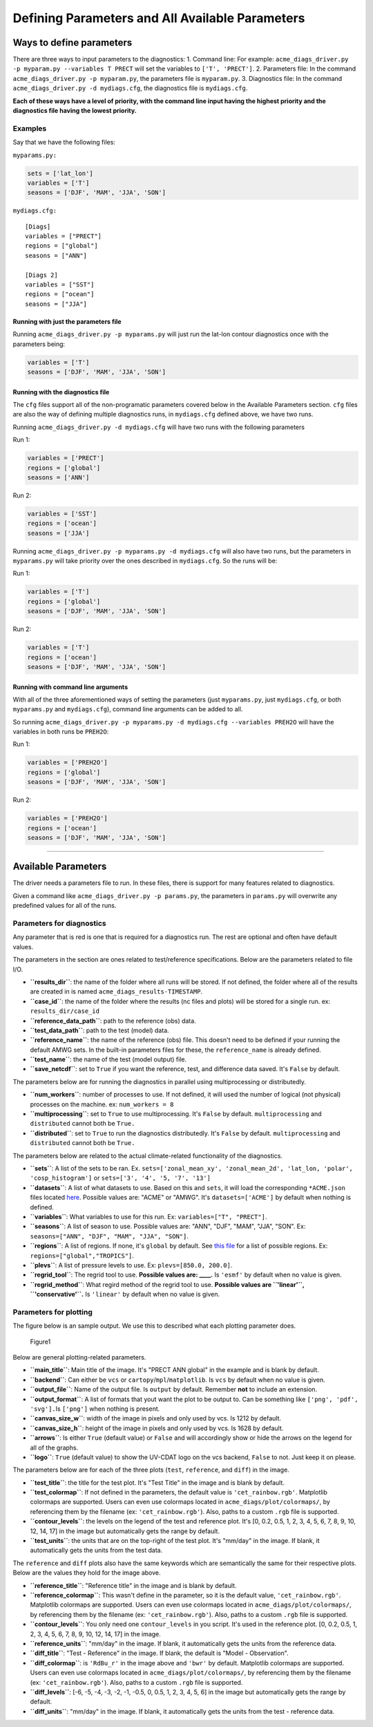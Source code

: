 
Defining Parameters and All Available Parameters
================================================

Ways to define parameters
-------------------------

There are three ways to input parameters to the diagnostics: 1. Command
line: For example:
``acme_diags_driver.py -p myparam.py --variables T PRECT`` will set the
variables to ``['T', 'PRECT']``. 2. Parameters file: In the command
``acme_diags_driver.py -p myparam.py``, the parameters file is
``myparam.py``. 3. Diagnostics file: In the command
``acme_diags_driver.py -d mydiags.cfg``, the diagnostics file is
``mydiags.cfg``.

**Each of these ways have a level of priority, with the command line
input having the highest priority and the diagnostics file having the
lowest priority.**

Examples
~~~~~~~~

Say that we have the following files:

``myparams.py:``

.. code:: python

    sets = ['lat_lon']
    variables = ['T']
    seasons = ['DJF', 'MAM', 'JJA', 'SON']

``mydiags.cfg:``

::

    [Diags]
    variables = ["PRECT"]
    regions = ["global"]
    seasons = ["ANN"]

    [Diags 2]
    variables = ["SST"]
    regions = ["ocean"]
    seasons = ["JJA"]

Running with just the parameters file
^^^^^^^^^^^^^^^^^^^^^^^^^^^^^^^^^^^^^

Running ``acme_diags_driver.py -p myparams.py`` will just run the
lat-lon contour diagnostics once with the parameters being:

.. code:: python

    variables = ['T']
    seasons = ['DJF', 'MAM', 'JJA', 'SON']

Running with the diagnostics file
^^^^^^^^^^^^^^^^^^^^^^^^^^^^^^^^^

The ``cfg`` files support all of the non-programatic parameters covered
below in the Available Parameters section. ``cfg`` files are also the
way of defining multiple diagnostics runs, in ``mydiags.cfg`` defined
above, we have two runs.

Running ``acme_diags_driver.py -d mydiags.cfg`` will have two runs with
the following parameters

Run 1:

.. code:: python

    variables = ['PRECT']
    regions = ['global']
    seasons = ['ANN']

Run 2:

.. code:: python

    variables = ['SST']
    regions = ['ocean']
    seasons = ['JJA']

Running ``acme_diags_driver.py -p myparams.py -d mydiags.cfg`` will also
have two runs, but the parameters in ``myparams.py`` will take priority
over the ones described in ``mydiags.cfg``. So the runs will be:

Run 1:

.. code:: python

    variables = ['T']
    regions = ['global']
    seasons = ['DJF', 'MAM', 'JJA', 'SON']

Run 2:

.. code:: python

    variables = ['T']
    regions = ['ocean']
    seasons = ['DJF', 'MAM', 'JJA', 'SON']

Running with command line arguments
^^^^^^^^^^^^^^^^^^^^^^^^^^^^^^^^^^^

With all of the three aforementioned ways of setting the parameters
(just ``myparams.py``, just ``mydiags.cfg``, or both ``myparams.py`` and
``mydiags.cfg``), command line arguments can be added to all.

So running
``acme_diags_driver.py -p myparams.py -d mydiags.cfg --variables PREH2O``
will have the variables in both runs be ``PREH2O``:

Run 1:

.. code:: python

    variables = ['PREH2O']
    regions = ['global']
    seasons = ['DJF', 'MAM', 'JJA', 'SON']

Run 2:

.. code:: python

    variables = ['PREH2O']
    regions = ['ocean']
    seasons = ['DJF', 'MAM', 'JJA', 'SON']

--------------

Available Parameters
--------------------

The driver needs a parameters file to run. In these files, there is
support for many features related to diagnostics.

Given a command like ``acme_diags_driver.py -p params.py``, the
parameters in ``params.py`` will overwrite any predefined values for all
of the runs.

Parameters for diagnostics
~~~~~~~~~~~~~~~~~~~~~~~~~~

Any parameter that is red is one that is required for a diagnostics run.
The rest are optional and often have default values.

The parameters in the section are ones related to test/reference
specifications. Below are the parameters related to file I/O.

-  **``results_dir``**: the name of the folder where all runs will be
   stored. If not defined, the folder where all of the results are
   created in is named ``acme_diags_results-TIMESTAMP``.
-  **``case_id``**: the name of the folder where the results (nc files
   and plots) will be stored for a single run. ex: ``results_dir/case_id``
-  **``reference_data_path``**: path to the reference (obs) data.
-  **``test_data_path``**: path to the test (model) data.
-  **``reference_name``**: the name of the reference (obs) file. This
   doesn't need to be defined if your running the default AMWG sets. In
   the built-in parameters files for these, the ``reference_name`` is
   already defined.
-  **``test_name``**: the name of the test (model output) file.
-  **``save_netcdf``**: set to ``True`` if you want the reference, test,
   and difference data saved. It's ``False`` by default.

The parameters below are for running the diagnostics in parallel using
multiprocessing or distributedly.

-  **``num_workers``**: number of processes to use. If not defined, it
   will used the number of logical (not physical) processes on the
   machine. ex: ``num_workers = 8``
-  **``multiprocessing``**: set to ``True`` to use multiprocessing. It's
   ``False`` by default. ``multiprocessing`` and ``distributed`` cannot
   both be ``True.``
-  **``distributed``**: set to ``True`` to run the diagnostics
   distributedly. It's ``False`` by default. ``multiprocessing`` and
   ``distributed`` cannot both be ``True.``

The parameters below are related to the actual climate-related
functionality of the diagnostics.

-  \ **``sets``**: A list of the sets to be ran. Ex.
   ``sets=['zonal_mean_xy', 'zonal_mean_2d', 'lat_lon, 'polar', 'cosp_histogram']``
   or ``sets=['3', '4', '5, '7', '13']``\ 
-  **``datasets``**: A list of what datasets to use. Based on this and
   ``sets``, it will load the corresponding ``*ACME.json`` files located
   `here <https://github.com/ACME-Climate/acme_diags/tree/master/acme_diags/driver>`__.
   Possible values are: "ACME" or "AMWG". It's ``datasets=['ACME']`` by
   default when nothing is defined.
-  \ **``variables``**: What variables to use for this run. Ex:
   ``variables=["T", "PRECT"]``.
-  \ **``seasons``**: A list of season to use. Possible values are:
   "ANN", "DJF", "MAM", "JJA", "SON". Ex:
   ``seasons=["ANN", "DJF", "MAM", "JJA", "SON"]``.
-  **``regions``**: A list of regions. If none, it's ``global`` by
   default. See `this
   file <https://github.com/zshaheen/acme_diags/blob/master/acme_diags/derivations/default_regions.py>`__
   for a list of possible regions. Ex: ``regions=["global","TROPICS"]``.
-  **``plevs``**: A list of pressure levels to use. Ex:
   ``plevs=[850.0, 200.0]``.
-  **``regrid_tool``**: The regrid tool to use. **Possible values are:
   \_\_\_\_.** Is ``'esmf'`` by default when no value is given.
-  **``regrid_method``**: What regird method of the regrid tool to use.
   **Possible values are ``'linear'``, ``'conservative'``.** Is
   ``'linear'`` by default when no value is given.

Parameters for plotting
~~~~~~~~~~~~~~~~~~~~~~~

The figure below is an sample output. We use this to described what each
plotting parameter does.

.. figure:: _static/available-parameters/parameter_example.png
   :alt: Example

   Figure1

Below are general plotting-related parameters.

-  **``main_title``**: Main title of the image. It's "PRECT ANN global"
   in the example and is blank by default.
-  **``backend``**: Can either be ``vcs`` or
   ``cartopy``/``mpl``/``matplotlib``. Is ``vcs`` by default when no
   value is given.
-  **``output_file``**: Name of the output file. Is ``output`` by
   default. Remember **not** to include an extension.
-  **``output_format``**: A list of formats that yout want the plot to
   be output to. Can be something like ``['png', 'pdf', 'svg'].``\ Is
   ``['png']`` when nothing is present.
-  **``canvas_size_w``**: width of the image in pixels and only used by
   vcs. Is 1212 by default.
-  **``canvas_size_h``**: height of the image in pixels and only used by
   vcs. Is 1628 by default.
-  **``arrows``**: Is either ``True`` (default value) or ``False`` and
   will accordingly show or hide the arrows on the legend for all of the
   graphs.
-  **``logo``**: ``True`` (default value) to show the UV-CDAT logo on
   the vcs backend, ``False`` to not. Just keep it on please.

The parameters below are for each of the three plots (``test``,
``reference``, and ``diff``) in the image.

-  **``test_title``**: the title for the test plot. It's "Test Title" in
   the image and is blank by default.
-  **``test_colormap``**: If not defined in the parameters, the default
   value is ``'cet_rainbow.rgb'``. Matplotlib colormaps are supported.
   Users can even use colormaps located in
   ``acme_diags/plot/colormaps/``, by referencing them by the filename
   (ex: ``'cet_rainbow.rgb'``). Also, paths to a custom ``.rgb`` file is
   supported.
-  **``contour_levels``**: the levels on the legend of the test and
   reference plot. It's [0, 0.2, 0.5, 1, 2, 3, 4, 5, 6, 7, 8, 9, 10, 12,
   14, 17] in the image but automatically gets the range by default.
-  **``test_units``**: the units that are on the top-right of the test
   plot. It's "mm/day" in the image. If blank, it automatically gets the
   units from the test data.

The ``reference`` and ``diff`` plots also have the same keywords which
are semantically the same for their respective plots. Below are the
values they hold for the image above.

-  **``reference_title``**: "Reference title" in the image and is blank
   by default.
-  **``reference_colormap``**: This wasn't define in the parameter, so
   it is the default value, ``'cet_rainbow.rgb'``. Matplotlib colormaps
   are supported. Users can even use colormaps located in
   ``acme_diags/plot/colormaps/``, by referencing them by the filename
   (ex: ``'cet_rainbow.rgb'``). Also, paths to a custom ``.rgb`` file is
   supported.
-  **``contour_levels``**: You only need one ``contour_levels`` in you
   script. It's used in the reference plot. [0, 0.2, 0.5, 1, 2, 3, 4, 5,
   6, 7, 8, 9, 10, 12, 14, 17] in the image.
-  **``reference_units``**: "mm/day" in the image. If blank, it
   automatically gets the units from the reference data.

-  **``diff_title``**: "Test - Reference" in the image. If blank, the
   default is "Model - Observation".
-  **``diff_colormap``**: is ``'RdBu_r'`` in the image above and
   ``'bwr'`` by default. Matplotlib colormaps are supported. Users can
   even use colormaps located in ``acme_diags/plot/colormaps/``, by
   referencing them by the filename (ex: ``'cet_rainbow.rgb'``). Also,
   paths to a custom ``.rgb`` file is supported.
-  **``diff_levels``**: [-6, -5, -4, -3, -2, -1, -0.5, 0, 0.5, 1, 2, 3,
   4, 5, 6] in the image but automatically gets the range by default.
-  **``diff_units``**: "mm/day" in the image. If blank, it automatically
   gets the units from the test - reference data.
